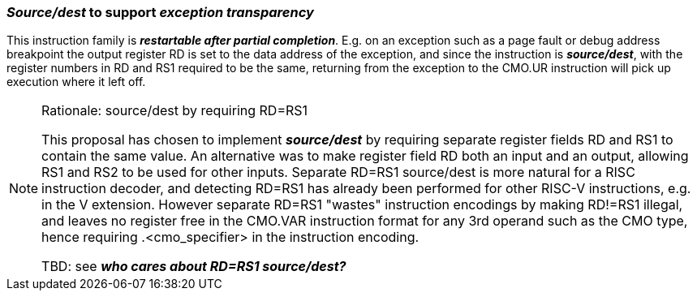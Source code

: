 === *_Source/dest_* to support *_exception transparency_*

This instruction family is *_restartable after partial
completion_*. E.g. on an exception such as a page fault or debug
address breakpoint the output register RD is set to the data address
of the exception, and since the instruction is *_source/dest_*, with
the register numbers in RD and RS1 required to be the same, returning
from the exception to the CMO.UR instruction will pick up execution
where it left off.

[NOTE]
.Rationale: source/dest by requiring RD=RS1
====
This proposal has chosen to implement *_source/dest_* by
requiring separate register fields RD and RS1 to contain the same
value. An alternative was to make register field RD both an input and
an output, allowing RS1 and RS2 to be used for other inputs. Separate
RD=RS1 source/dest is more natural for a RISC instruction decoder, and
detecting RD=RS1 has already been performed for other RISC-V
instructions, e.g. in the V extension. However separate RD=RS1
"wastes" instruction encodings by making RD!=RS1 illegal, and leaves
no register free in the CMO.VAR instruction format for any 3rd operand such as the CMO type, hence
requiring .<cmo_specifier> in the instruction encoding.

TBD: see *_who cares about RD=RS1 source/dest?_*
====